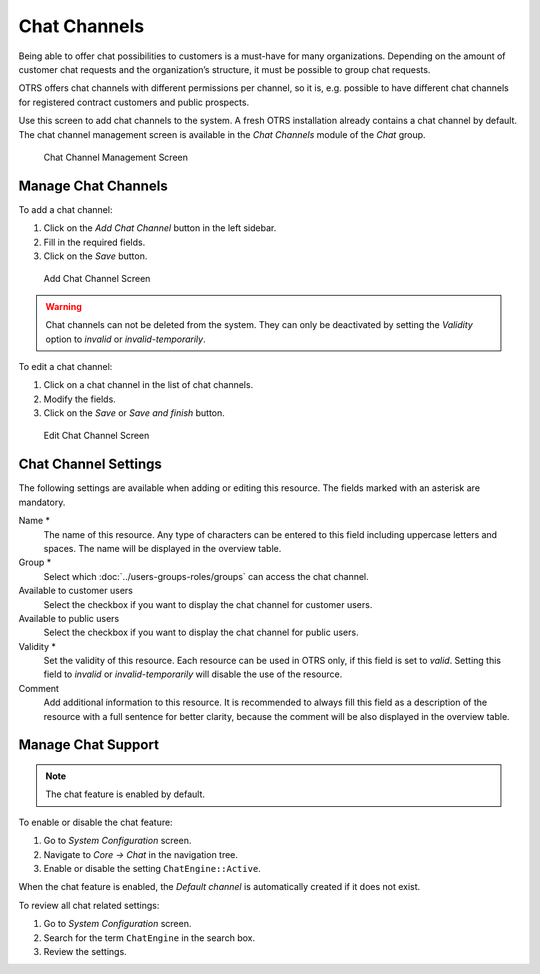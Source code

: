 Chat Channels
=============

Being able to offer chat possibilities to customers is a must-have for many organizations. Depending on the amount of customer chat requests and the organization’s structure, it must be possible to group chat requests.

OTRS offers chat channels with different permissions per channel, so it is, e.g. possible to have different chat channels for registered contract customers and public prospects.

Use this screen to add chat channels to the system. A fresh OTRS installation already contains a chat channel by default. The chat channel management screen is available in the *Chat Channels* module of the *Chat* group.

.. figure:: images/chat-channel-management.png
   :alt: Chat Channel Management Screen

   Chat Channel Management Screen


Manage Chat Channels
--------------------

To add a chat channel:

1. Click on the *Add Chat Channel* button in the left sidebar.
2. Fill in the required fields.
3. Click on the *Save* button.

.. figure:: images/chat-channel-add.png
   :alt: Add Chat Channel Screen

   Add Chat Channel Screen

.. warning::

   Chat channels can not be deleted from the system. They can only be deactivated by setting the *Validity* option to *invalid* or *invalid-temporarily*.

To edit a chat channel:

1. Click on a chat channel in the list of chat channels.
2. Modify the fields.
3. Click on the *Save* or *Save and finish* button.

.. figure:: images/chat-channel-edit.png
   :alt: Edit Chat Channel Screen

   Edit Chat Channel Screen


Chat Channel Settings
---------------------

The following settings are available when adding or editing this resource. The fields marked with an asterisk are mandatory.

Name \*
   The name of this resource. Any type of characters can be entered to this field including uppercase letters and spaces. The name will be displayed in the overview table.

Group \*
   Select which :doc:`../users-groups-roles/groups` can access the chat channel.

Available to customer users
   Select the checkbox if you want to display the chat channel for customer users.

Available to public users
   Select the checkbox if you want to display the chat channel for public users.

Validity \*
   Set the validity of this resource. Each resource can be used in OTRS only, if this field is set to *valid*. Setting this field to *invalid* or *invalid-temporarily* will disable the use of the resource.

Comment
   Add additional information to this resource. It is recommended to always fill this field as a description of the resource with a full sentence for better clarity, because the comment will be also displayed in the overview table.


Manage Chat Support
-------------------

.. note::

   The chat feature is enabled by default.

To enable or disable the chat feature:

1. Go to *System Configuration* screen.
2. Navigate to *Core → Chat* in the navigation tree.
3. Enable or disable the setting ``ChatEngine::Active``.

When the chat feature is enabled, the *Default channel* is automatically created if it does not exist.

To review all chat related settings:

1. Go to *System Configuration* screen.
2. Search for the term ``ChatEngine`` in the search box.
3. Review the settings.

.. seealso::

   Agents need to have at least *ro* permissions to the groups set up in the following settings:

   - ``ChatEngine::PermissionGroup::ChatReceivingAgents``
   - ``ChatEngine::PermissionGroup::ChatStartingAgents``
